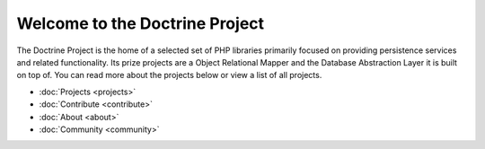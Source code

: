 Welcome to the Doctrine Project
===============================

The Doctrine Project is the home of a selected set of PHP libraries primarily focused
on providing persistence services and related functionality. Its prize projects are a
Object Relational Mapper and the Database Abstraction Layer it is built on top of.
You can read more about the projects below or view a list of all projects.

* :doc:`Projects <projects>`
* :doc:`Contribute <contribute>`
* :doc:`About <about>`
* :doc:`Community <community>`

.. doctrine-projects::
    :file: projects.yml
    :type: top
    


